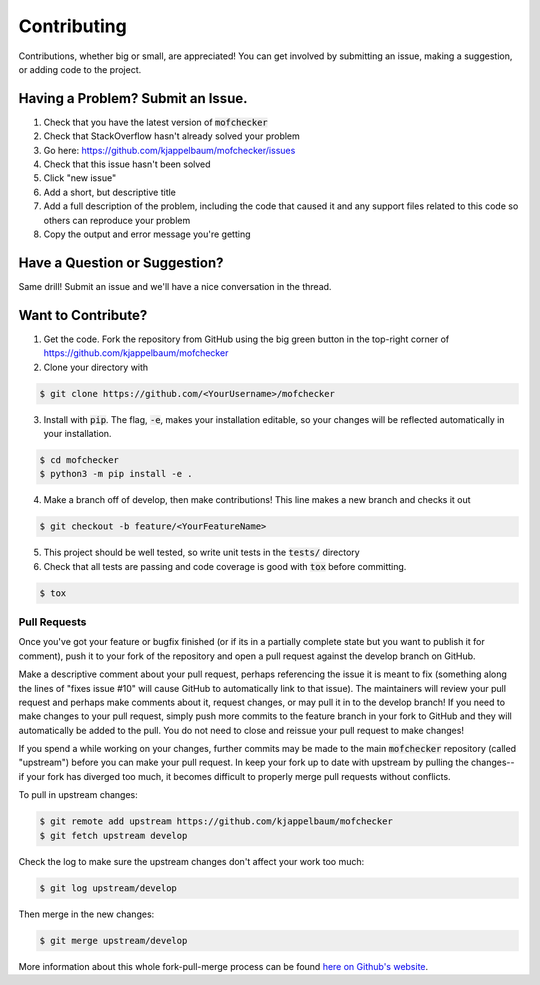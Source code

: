 Contributing
============
Contributions, whether big or small, are appreciated! You can get involved by submitting an issue, making a suggestion,
or adding code to the project.

Having a Problem? Submit an Issue.
----------------------------------
1. Check that you have the latest version of :code:`mofchecker`
2. Check that StackOverflow hasn't already solved your problem
3. Go here: https://github.com/kjappelbaum/mofchecker/issues
4. Check that this issue hasn't been solved
5. Click "new issue"
6. Add a short, but descriptive title
7. Add a full description of the problem, including the code that caused it and any support files related to this code
   so others can reproduce your problem
8. Copy the output and error message you're getting

Have a Question or Suggestion?
------------------------------
Same drill! Submit an issue and we'll have a nice conversation in the thread.

Want to Contribute?
-------------------
1. Get the code. Fork the repository from GitHub using the big green button in the top-right corner of
   https://github.com/kjappelbaum/mofchecker
2. Clone your directory with

.. code-block:: sh

    $ git clone https://github.com/<YourUsername>/mofchecker

3. Install with :code:`pip`. The flag, :code:`-e`, makes your installation editable, so your changes will be reflected
   automatically in your installation.

.. code-block:: sh

    $ cd mofchecker
    $ python3 -m pip install -e .

4. Make a branch off of develop, then make contributions! This line makes a new branch and checks it out

.. code-block:: sh

    $ git checkout -b feature/<YourFeatureName>

5. This project should be well tested, so write unit tests in the :code:`tests/` directory
6. Check that all tests are passing and code coverage is good with :code:`tox` before committing.

.. code-block:: sh

    $ tox

Pull Requests
~~~~~~~~~~~~~
Once you've got your feature or bugfix finished (or if its in a partially complete state but you want to publish it
for comment), push it to your fork of the repository and open a pull request against the develop branch on GitHub.

Make a descriptive comment about your pull request, perhaps referencing the issue it is meant to fix (something along
the lines of "fixes issue #10" will cause GitHub to automatically link to that issue). The maintainers will review your
pull request and perhaps make comments about it, request changes, or may pull it in to the develop branch! If you need
to make changes to your pull request, simply push more commits to the feature branch in your fork to GitHub and they
will automatically be added to the pull. You do not need to close and reissue your pull request to make changes!

If you spend a while working on your changes, further commits may be made to the main :code:`mofchecker`
repository (called "upstream") before you can make your pull request. In keep your fork up to date with upstream by
pulling the changes--if your fork has diverged too much, it becomes difficult to properly merge pull requests without
conflicts.

To pull in upstream changes:

.. code-block:: sh

    $ git remote add upstream https://github.com/kjappelbaum/mofchecker
    $ git fetch upstream develop

Check the log to make sure the upstream changes don't affect your work too much:

.. code-block:: sh

    $ git log upstream/develop

Then merge in the new changes:

.. code-block:: sh

    $ git merge upstream/develop

More information about this whole fork-pull-merge process can be found
`here on Github's website <https://help.github.com/articles/fork-a-repo/>`_.
